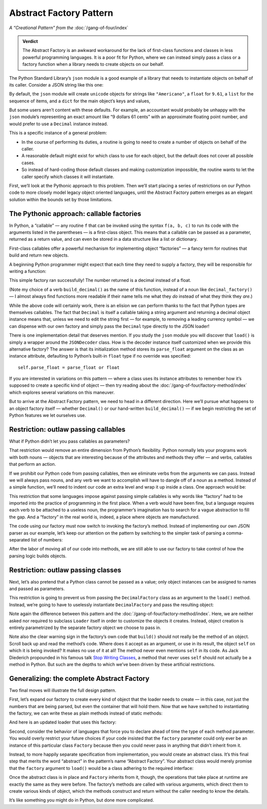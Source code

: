 
==========================
 Abstract Factory Pattern
==========================

*A “Creational Pattern” from the* :doc:`/gang-of-four/index`

.. admonition:: Verdict

   The Abstract Factory is an awkward workaround
   for the lack of first-class functions and classes
   in less powerful programming languages.
   It is a poor fit for Python,
   where we can instead simply pass a class or a factory function
   when a library needs to create objects on our behalf.

The Python Standard Library’s ``json`` module
is a good example of a library
that needs to instantiate objects on behalf of its caller.
Consider a JSON string like this one:

.. testcode::

    text = '{"total": 9.61, "items": ["Americano", "Omelet"]}'

By default, the ``json`` module
will create ``unicode`` objects for strings like ``"Americano"``,
a ``float`` for ``9.61``,
a ``list`` for the sequence of items,
and a ``dict`` for the main object’s keys and values,

But some users aren’t content with these defaults.
For example, an accountant would probably be unhappy
with the ``json`` module’s
representing an exact amount like “9 dollars 61 cents”
with an approximate floating point number,
and would prefer to use a ``Decimal`` instance instead.

This is a specific instance of a general problem:

* In the course of performing its duties,
  a routine is going to need to create a number of objects
  on behalf of the caller.

* A reasonable default might exist
  for which class to use for each object,
  but the default does not cover all possible cases.

* So instead of hard-coding those default classes
  and making customization impossible,
  the routine wants to let the caller specify which classes
  it will instantiate.

First, we’ll look at the Pythonic approach to this problem.
Then we’ll start placing a series of restrictions on our Python code
to more closely model legacy object oriented languages,
until the Abstract Factory pattern emerges
as an elegant solution within the bounds set by those limitations.

The Pythonic approach: callable factories
=========================================

In Python, a “callable” —
any routine ``f`` that can be invoked using the syntax ``f(a, b, c)``
to run its code with the arguments listed in the parentheses —
is a first-class object.
This means that a callable can be passed as a parameter,
returned as a return value,
and can even be stored in a data structure
like a list or dictionary.

First-class callables offer a powerful mechanism
for implementing object “factories” —
a fancy term for routines that build and return new objects.

A beginning Python programmer might expect
that each time they need to supply a factory,
they will be responsible for writing a function:

.. testcode::

    import json
    from decimal import Decimal

    def build_decimal(string):
        return Decimal(string)

    print(json.loads(text, parse_float=build_decimal))

.. testoutput::

    {'total': Decimal('9.61'), 'items': ['Americano', 'Omelet']}

This simple factory ran successfully!
The number returned is a decimal instead of a float.

(Note my choice of a verb ``build_decimal()`` as the name of this function,
instead of a noun like ``decimal_factory()`` —
I almost always find functions more readable
if their name tells me what they *do*
instead of what they think they *are*.)

While the above code will certainly work,
there is an elision we can perform
thanks to the fact that Python types are themselves callables.
The fact that ``Decimal`` is itself a callable taking a string argument
and returning a decimal object instance
means that, unless we need to edit the string first —
for example, to removing a leading currency symbol —
we can dispense with our own factory
and simply pass the ``Decimal`` type directly to the JSON loader!

.. testcode::

    print(json.loads(text, parse_float=Decimal))

.. testoutput::

    {'total': Decimal('9.61'), 'items': ['Americano', 'Omelet']}

There is one implementation detail that deserves mention.
If you study the ``json`` module
you will discover that ``load()`` is simply a wrapper
around the ``JSONDecoder`` class.
How is the decoder instance itself customized
when we provide this alternative factory?
The answer is that its initialization method
stores its ``parse_float`` argument
on the class as an instance attribute,
defaulting to Python’s built-in ``float`` type if no override was specified::

    self.parse_float = parse_float or float

If you are interested in variations on this pattern —
where a class uses its instance attributes
to remember how it’s supposed to create a specific kind of object —
then try reading about the :doc:`/gang-of-four/factory-method/index`
which explores several variations on this maneuver.

But to arrive at the Abstract Factory pattern,
we need to head in a different direction.
Here we’ll pursue what happens to an object factory itself —
whether ``Decimal()`` or our hand-written ``build_decimal()`` —
if we begin restricting the set of Python features we let ourselves use.

Restriction: outlaw passing callables
=====================================

What if Python didn’t let you pass callables as parameters?

That restriction would remove an entire dimension from Python’s flexibility.
Python normally lets your programs work with both nouns —
objects that are interesting because of the attributes and methods
they offer —
and verbs, callables that perform an action.

If we prohibit our Python code from passing callables,
then we eliminate verbs from the arguments we can pass.
Instead we will always pass nouns,
and any verb we want to accomplish
will have to dangle off of a noun as a method.
Instead of a simple function,
we’ll need to indent our code an extra level
and wrap it up inside a class.
One approach would be:

.. testcode::

    class DecimalFactory(object):
        @staticmethod
        def build(string):
            return Decimal(string)

This restriction that some languages impose
against passing simple callables
is why words like “factory” had to be imported
into the practice of programming in the first place.
When a verb would have been fine,
but a language requires each verb to be attached to a useless noun,
the programmer’s imagination has to search for a vague abstraction
to fill the gap.
And a “factory” in the real world is,
indeed, a place where objects are manufactured.

The code using our factory
must now switch to invoking the factory’s method.
Instead of implementing our own JSON parser as our example,
let’s keep our attention on the pattern
by switching to the simpler task
of parsing a comma-separated list of numbers:

.. testcode::

    class Loader(object):
        @staticmethod
        def load(string, factory):
            string = string.rstrip(',')  # allow trailing comma
            return [factory.build(item) for item in string.split(',')]

    result = Loader.load('464.80, 993.68', DecimalFactory)
    print(result)

.. testoutput::

    [Decimal('464.80'), Decimal('993.68')]

After the labor of moving all of our code into methods,
we are still able to use our factory
to take control of how the parsing logic builds objects.

Restriction: outlaw passing classes
===================================

Next, let’s also pretend that a Python class cannot be passed as a value;
only object instances can be assigned to names
and passed as parameters.

This restriction is going to prevent us
from passing the ``DecimalFactory`` class
as an argument to the ``load()`` method.
Instead, we’re going to have to uselessly instantiate ``DecimalFactory``
and pass the resulting object:

.. testcode::

    f = DecimalFactory()

    result = Loader.load('464.80, 993.68', f)
    print(result)

.. testoutput::

    [Decimal('464.80'), Decimal('993.68')]

Note again the difference
between this pattern
and the :doc:`/gang-of-four/factory-method/index`.
Here, we are neither asked nor required to subclass ``Loader`` itself
in order to customize the objects it creates.
Instead, object creation is entirely parametrized
by the separate factory object we choose to pass in.

Note also the clear warning sign in the factory’s own code
that ``build()`` should not really be the method of an object.
Scroll back up and read the method’s code.
Where does it accept as an argument, or use in its result,
the object ``self`` on which it is being invoked?
It makes no use of it at all!
The method never even mentions ``self`` in its code.
As Jack Diederich propounded in his famous talk
`Stop Writing Classes <https://www.youtube.com/watch?v=o9pEzgHorH0>`_,
a method that never uses ``self``
should not actually be a method in Python.
But such are the depths
to which we’ve been driven by these artificial restrictions.

Generalizing: the complete Abstract Factory
===========================================

Two final moves will illustrate the full design pattern.

First, let’s expand our factory
to create every kind of object that the loader needs to create —
in this case, not just the numbers that are being parsed,
but even the container that will hold them.
Now that we have switched to instantiating the factory,
we can write these as plain methods
instead of static methods:

.. testcode::

    class Factory(object):
        def build_sequence(self):
            return []

        def build_number(self, string):
            return Decimal(string)

And here is an updated loader that uses this factory:

.. testcode::

    class Loader(object):
        def load(string, factory):
            sequence = factory.build_sequence()
            for substring in string.split(','):
                item = factory.build_number(substring)
                sequence.append(item)
            return sequence

    f = Factory()
    result = Loader.load('1.23, 4.56', f)
    print(result)

.. testoutput::

    [Decimal('1.23'), Decimal('4.56')]

Second, consider the behavior of languages that force you
to declare ahead of time the type of each method parameter.
You would overly restrict your future choices
if your code insisted that the ``factory`` parameter
could only ever be an instance of this particular class ``Factory``
because then you could never pass in anything
that didn’t inherit from it.

Instead, to more happily separate specification from implementation,
you would create an abstract class.
It’s this final step that merits the word “abstract”
in the pattern’s name “Abstract Factory”.
Your abstract class would merely promise
that the ``factory`` argument to ``load()``
would be a class adhering to the required interface:

.. testcode::

    from abc import ABCMeta, abstractmethod

    class AbstractFactory(metaclass=ABCMeta):

        @abstractmethod
        def build_sequence(self):
            pass

        @abstractmethod
        def build_number(self, string):
            pass

Once the abstract class is in place and ``Factory`` inherits from it,
though, the operations that take place at runtime
are exactly the same as they were before.
The factory’s methods are called with various arguments,
which direct them to create various kinds of object,
which the methods construct and return
without the caller needing to know the details.

It’s like something you might do in Python, but done more complicated.
